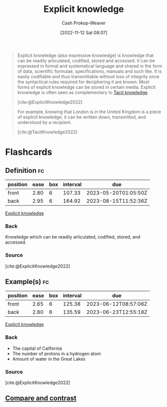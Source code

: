 :PROPERTIES:
:ID:       19124270-bb87-450d-8726-fe6aae18716f
:ROAM_REFS: [cite:@ExplicitKnowledge2022]
:ROAM_ALIASES: "Expressive knowledge"
:LAST_MODIFIED: [2023-03-03 Fri 05:44]
:END:
#+title: Explicit knowledge
#+hugo_custom_front_matter: :slug "19124270-bb87-450d-8726-fe6aae18716f"
#+author: Cash Prokop-Weaver
#+date: [2022-11-12 Sat 08:07]
#+filetags: :concept:

#+begin_quote
Explicit knowledge (also expressive knowledge) is knowledge that can be readily articulated, codified, stored and accessed. It can be expressed in formal and systematical language and shared in the form of data, scientific formulae, specifications, manuals and such like. It is easily codifiable and thus transmittable without loss of integrity once the syntactical rules required for deciphering it are known. Most forms of explicit knowledge can be stored in certain media. Explicit knowledge is often seen as complementary to [[id:d636dfa7-428d-457c-8db6-15fa61e03bef][Tacit knowledge]].

[cite:@ExplicitKnowledge2022]
#+end_quote

#+begin_quote
For example, knowing that London is in the United Kingdom is a piece of explicit knowledge; it can be written down, transmitted, and understood by a recipient.

[cite:@TacitKnowledge2022]
#+end_quote

* Flashcards
** Definition :fc:
:PROPERTIES:
:CREATED: [2022-11-12 Sat 08:11]
:FC_CREATED: 2022-11-12T16:13:01Z
:FC_TYPE:  double
:ID:       294b6239-470a-4ebd-a890-10cfc2e6e027
:END:
:REVIEW_DATA:
| position | ease | box | interval | due                  |
|----------+------+-----+----------+----------------------|
| front    | 2.80 |   6 |   107.33 | 2023-05-20T01:05:50Z |
| back     | 2.95 |   6 |   164.92 | 2023-08-15T11:52:36Z |
:END:

[[id:19124270-bb87-450d-8726-fe6aae18716f][Explicit knowledge]]

*** Back
Knowledge which can be readily articulated, codified, stored, and accessed.
*** Source
[cite:@ExplicitKnowledge2022]
** Example(s) :fc:
:PROPERTIES:
:CREATED: [2022-11-12 Sat 08:13]
:FC_CREATED: 2022-11-12T16:13:59Z
:FC_TYPE:  double
:ID:       a220a1dc-9e14-4df1-ba3d-da82632d39a3
:END:
:REVIEW_DATA:
| position | ease | box | interval | due                  |
|----------+------+-----+----------+----------------------|
| front    | 2.65 |   6 |   125.38 | 2023-06-12T08:57:06Z |
| back     | 2.80 |   6 |   135.59 | 2023-06-23T12:55:18Z |
:END:

[[id:19124270-bb87-450d-8726-fe6aae18716f][Explicit knowledge]]

*** Back
- The capital of California
- The number of protons in a hydrogen atom
- Amount of water in the Great Lakes
*** Source
[cite:@ExplicitKnowledge2022]
** [[id:2f8eeb26-9db9-4c0b-bf52-80cbde1091d9][Compare and contrast]]

#+print_bibliography: